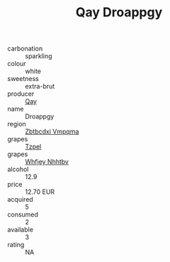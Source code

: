 :PROPERTIES:
:ID:                     9acb7a92-7127-4784-98b3-2cd9aff014ef
:END:
#+TITLE: Qay Droappgy 

- carbonation :: sparkling
- colour :: white
- sweetness :: extra-brut
- producer :: [[id:c8fd643f-17cf-4963-8cdb-3997b5b1f19c][Qay]]
- name :: Droappgy
- region :: [[id:08e83ce7-812d-40f4-9921-107786a1b0fe][Zbtbcdxi Vmpqma]]
- grapes :: [[id:b0bb8fc4-9992-4777-b729-2bd03118f9f8][Tzpel]]
- grapes :: [[id:cf529785-d867-4f5d-b643-417de515cda5][Whfjey Nhhtbv]]
- alcohol :: 12.9
- price :: 12.70 EUR
- acquired :: 5
- consumed :: 2
- available :: 3
- rating :: NA


